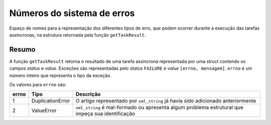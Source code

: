 .. _errno:

Números do sistema de erros
===========================

Espaço de nomes para a representação dos diferentes tipos de erro, que podem 
ocorrer durante a execução das tarefas assíncronas, na estrutura retornada pela 
função ``getTaskResult``. 


Resumo
------

A função ``getTaskResult`` retorna o resultado de uma tarefa assíncrona 
representada por uma struct contendo os campos *status* e *value*. Exceções 
são representadas pelo *status* ``FAILURE`` e *value* ``[errno, mensagem]``. 
``errno`` é um número inteiro que representa o tipo da exceção.

Os valores para ``errno`` são:

+-------+------------------+----------------------------------------------------------+
| errno | Tipo             | Descrição                                                |
+=======+==================+==========================================================+
| 1     | DuplicationError | O artigo representado por ``xml_string`` já havia sido   |
|       |                  | adicionado anteriormente                                 |
+-------+------------------+----------------------------------------------------------+
| 2     | ValueError       | ``xml_string`` é mal-formado ou apresenta algum problema |
|       |                  | estrutural que impeça sua identificação                  |
+-------+------------------+----------------------------------------------------------+


